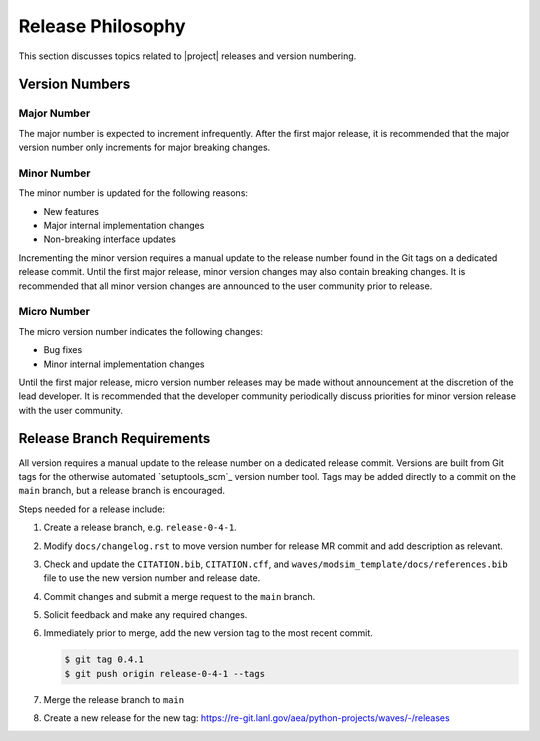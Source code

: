 .. _releasephilosophy:

##################
Release Philosophy
##################

This section discusses topics related to |project| releases and version numbering.

***************
Version Numbers
***************

Major Number
============

The major number is expected to increment infrequently. After the first major release, it is recommended that the major
version number only increments for major breaking changes.

Minor Number
============

The minor number is updated for the following reasons:

* New features
* Major internal implementation changes
* Non-breaking interface updates

Incrementing the minor version requires a manual update to the release number found in the Git tags on a
dedicated release commit. Until the first major release, minor version changes may also contain breaking changes. It is
recommended that all minor version changes are announced to the user community prior to release.

Micro Number
============

The micro version number indicates the following changes:

* Bug fixes
* Minor internal implementation changes

Until the first major release, micro version number releases may be made without announcement at the discretion of the
lead developer. It is recommended that the developer community periodically discuss priorities for minor version release
with the user community.

.. _releasebranchreq:

***************************
Release Branch Requirements
***************************

All version requires a manual update to the release number on a dedicated release commit. Versions are built from Git
tags for the otherwise automated `setuptools_scm`_ version number tool. Tags may be added directly to a commit on the
``main`` branch, but a release branch is encouraged.

Steps needed for a release include:

1. Create a release branch, e.g. ``release-0-4-1``.
2. Modify ``docs/changelog.rst`` to move version number for release MR commit and add description as relevant.
3. Check and update the ``CITATION.bib``, ``CITATION.cff``, and ``waves/modsim_template/docs/references.bib`` file to
   use the new version number and release date.
4. Commit changes and submit a merge request to the ``main`` branch.
5. Solicit feedback and make any required changes.
6. Immediately prior to merge, add the new version tag to the most recent commit.

   .. code-block::

      $ git tag 0.4.1
      $ git push origin release-0-4-1 --tags

7. Merge the release branch to ``main``
8. Create a new release for the new tag: https://re-git.lanl.gov/aea/python-projects/waves/-/releases
